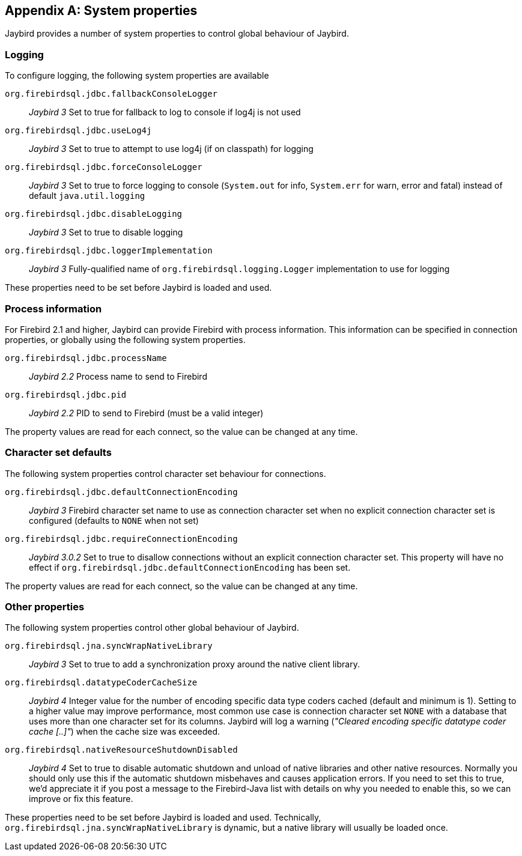 [[systemproperties]]
[appendix]
== System properties

Jaybird provides a number of system properties to control global behaviour of Jaybird.

[[systemproperties-logging]]
=== Logging

To configure logging, the following system properties are available

`org.firebirdsql.jdbc.fallbackConsoleLogger`:: [.until]_Jaybird 3_ 
Set to true for fallback to log to console if log4j is not used
`org.firebirdsql.jdbc.useLog4j`:: [.until]_Jaybird 3_ 
Set to true to attempt to use log4j (if on classpath) for logging
`org.firebirdsql.jdbc.forceConsoleLogger`:: [.since]_Jaybird 3_ 
Set to true to force logging to console (`System.out` for info, `System.err` for warn, error and fatal) instead of default `java.util.logging`
`org.firebirdsql.jdbc.disableLogging`:: [.since]_Jaybird 3_ 
Set to true to disable logging
`org.firebirdsql.jdbc.loggerImplementation`:: [.since]_Jaybird 3_ 
Fully-qualified name of `org.firebirdsql.logging.Logger` implementation to use for logging

These properties need to be set before Jaybird is loaded and used.

[[systemproperties-processinfo]]
=== Process information

For Firebird 2.1 and higher, Jaybird can provide Firebird with process information.
This information can be specified in connection properties, or globally using the following system properties.

`org.firebirdsql.jdbc.processName`:: [.since]_Jaybird 2.2_ 
Process name to send to Firebird
`org.firebirdsql.jdbc.pid`:: [.since]_Jaybird 2.2_ 
PID to send to Firebird (must be a valid integer)

The property values are read for each connect, so the value can be changed at any time.

[[systemproperties-charset]]
=== Character set defaults

The following system properties control character set behaviour for connections.

`org.firebirdsql.jdbc.defaultConnectionEncoding`:: [.since]_Jaybird 3_ 
Firebird character set name to use as connection character set when no explicit connection character set is configured (defaults to `NONE` when not set)
`org.firebirdsql.jdbc.requireConnectionEncoding`:: [.since]_Jaybird 3.0.2_ 
Set to true to disallow connections without an explicit connection character set.
This property will have no effect if `org.firebirdsql.jdbc.defaultConnectionEncoding` has been set.

The property values are read for each connect, so the value can be changed at any time.

[[systemproperties-other]]
=== Other properties

The following system properties control other global behaviour of Jaybird.

`org.firebirdsql.jna.syncWrapNativeLibrary`:: [.since]_Jaybird 3_ 
Set to true to add a synchronization proxy around the native client library.
`org.firebirdsql.datatypeCoderCacheSize`:: [.since]_Jaybird 4_ 
Integer value for the number of encoding specific data type coders cached (default and minimum is 1). 
Setting to a higher value may improve performance, most common use case is connection character set `NONE` with a database that uses more than one character set for its columns. 
Jaybird will log a warning (_"Cleared encoding specific datatype coder cache [..]"_) when the cache size was exceeded.
`org.firebirdsql.nativeResourceShutdownDisabled`:: [.since]_Jaybird 4_ 
Set to true to disable automatic shutdown and unload of native libraries and other native resources.
Normally you should only use this if the automatic shutdown misbehaves and causes application errors. 
If you need to set this to true, we'd appreciate it if you post a message to the Firebird-Java list with details on why you needed to enable this, so we can improve or fix this feature.

These properties need to be set before Jaybird is loaded and used.
Technically, `org.firebirdsql.jna.syncWrapNativeLibrary` is dynamic, but a native library will usually be loaded once.

